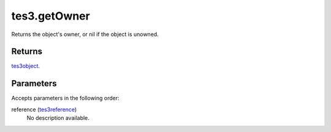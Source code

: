 tes3.getOwner
====================================================================================================

Returns the object's owner, or nil if the object is unowned.

Returns
----------------------------------------------------------------------------------------------------

`tes3object`_.

Parameters
----------------------------------------------------------------------------------------------------

Accepts parameters in the following order:

reference (`tes3reference`_)
    No description available.

.. _`tes3object`: ../../../lua/type/tes3object.html
.. _`tes3reference`: ../../../lua/type/tes3reference.html
